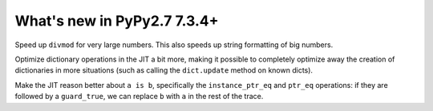 ============================
What's new in PyPy2.7 7.3.4+
============================

.. this is a revision shortly after release-pypy-7.3.4
.. startrev: 9c11d242d78c


.. branch: faster-rbigint-big-divmod

Speed up ``divmod`` for very large numbers. This also speeds up string
formatting of big numbers.

.. branch: jit-heapcache-interiorfields

Optimize dictionary operations in the JIT a bit more, making it possible to
completely optimize away the creation of dictionaries in more situations (such
as calling the ``dict.update`` method on known dicts).


.. branch: jit-instance-ptr-eq-improvements

Make the JIT reason better about ``a is b``, specifically the
``instance_ptr_eq`` and ``ptr_eq`` operations: if they are followed by a
``guard_true``, we can replace ``b`` with ``a`` in the rest of the trace.
